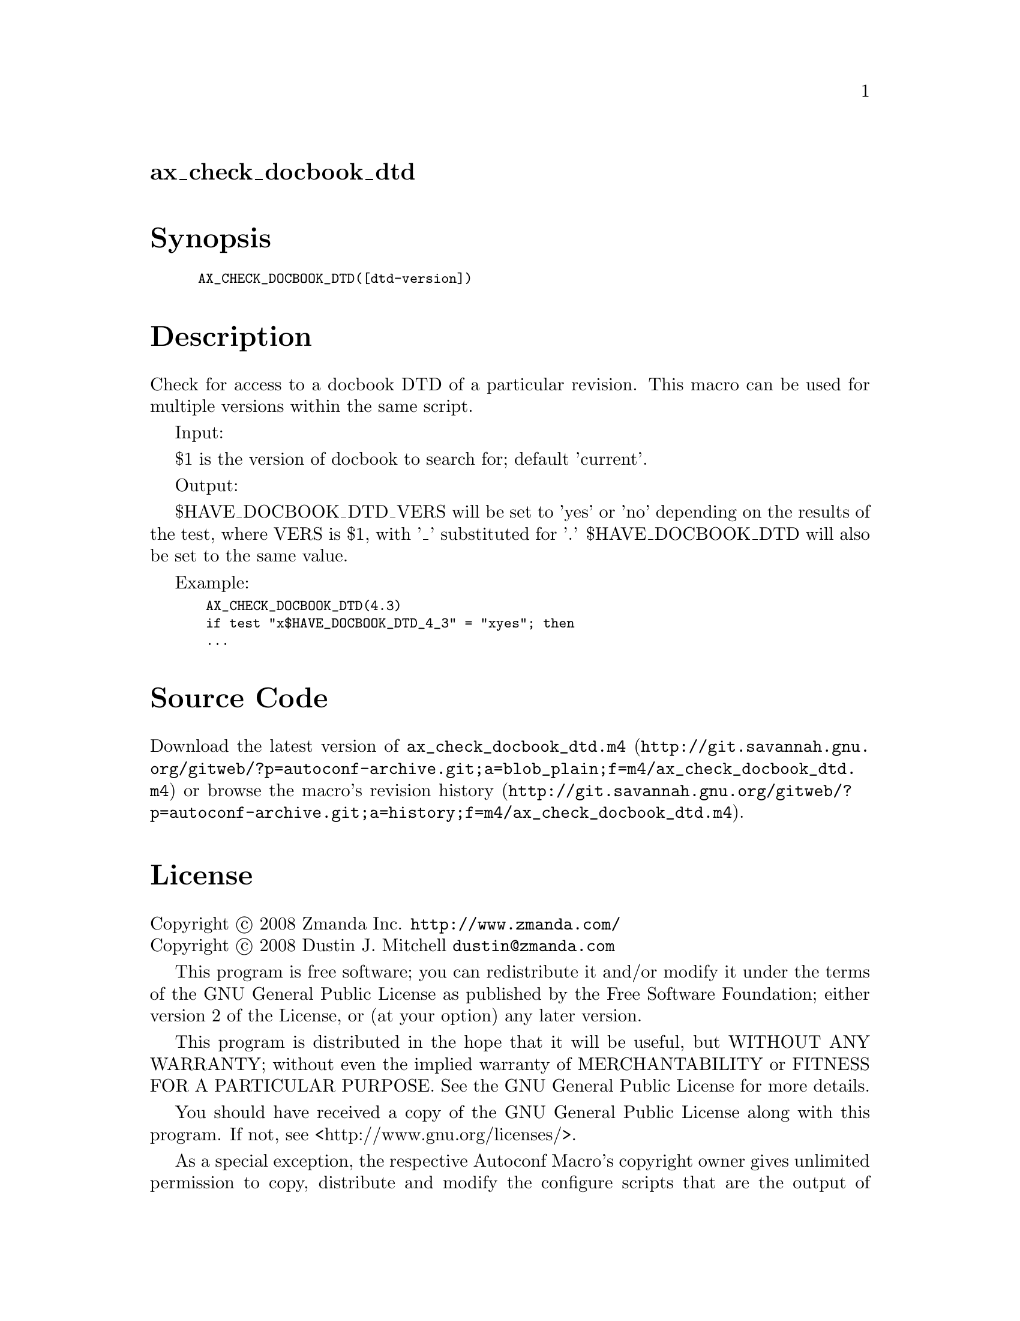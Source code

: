 @node ax_check_docbook_dtd
@unnumberedsec ax_check_docbook_dtd

@majorheading Synopsis

@smallexample
AX_CHECK_DOCBOOK_DTD([dtd-version])
@end smallexample

@majorheading Description

Check for access to a docbook DTD of a particular revision. This macro
can be used for multiple versions within the same script.

Input:

$1 is the version of docbook to search for; default 'current'.

Output:

$HAVE_DOCBOOK_DTD_VERS will be set to 'yes' or 'no' depending on the
results of the test, where VERS is $1, with '_' substituted for '.'
$HAVE_DOCBOOK_DTD will also be set to the same value.

Example:

@smallexample
 AX_CHECK_DOCBOOK_DTD(4.3)
 if test "x$HAVE_DOCBOOK_DTD_4_3" = "xyes"; then
 ...
@end smallexample

@majorheading Source Code

Download the
@uref{http://git.savannah.gnu.org/gitweb/?p=autoconf-archive.git;a=blob_plain;f=m4/ax_check_docbook_dtd.m4,latest
version of @file{ax_check_docbook_dtd.m4}} or browse
@uref{http://git.savannah.gnu.org/gitweb/?p=autoconf-archive.git;a=history;f=m4/ax_check_docbook_dtd.m4,the
macro's revision history}.

@majorheading License

@w{Copyright @copyright{} 2008 Zmanda Inc. @email{http://www.zmanda.com/}} @* @w{Copyright @copyright{} 2008 Dustin J. Mitchell @email{dustin@@zmanda.com}}

This program is free software; you can redistribute it and/or modify it
under the terms of the GNU General Public License as published by the
Free Software Foundation; either version 2 of the License, or (at your
option) any later version.

This program is distributed in the hope that it will be useful, but
WITHOUT ANY WARRANTY; without even the implied warranty of
MERCHANTABILITY or FITNESS FOR A PARTICULAR PURPOSE. See the GNU General
Public License for more details.

You should have received a copy of the GNU General Public License along
with this program. If not, see <http://www.gnu.org/licenses/>.

As a special exception, the respective Autoconf Macro's copyright owner
gives unlimited permission to copy, distribute and modify the configure
scripts that are the output of Autoconf when processing the Macro. You
need not follow the terms of the GNU General Public License when using
or distributing such scripts, even though portions of the text of the
Macro appear in them. The GNU General Public License (GPL) does govern
all other use of the material that constitutes the Autoconf Macro.

This special exception to the GPL applies to versions of the Autoconf
Macro released by the Autoconf Archive. When you make and distribute a
modified version of the Autoconf Macro, you may extend this special
exception to the GPL to apply to your modified version as well.
